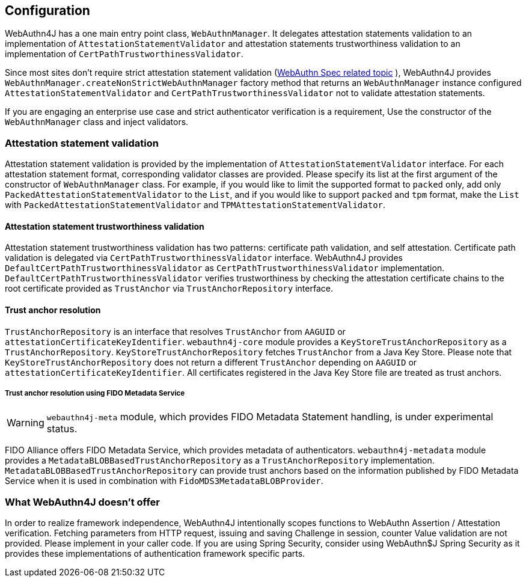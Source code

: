== Configuration

WebAuthn4J has a one main entry point class, `WebAuthnManager`.
It delegates attestation statements validation to an implementation of
`AttestationStatementValidator` and attestation statements trustworthiness validation to an implementation of
`CertPathTrustworthinessValidator`.

Since most sites don't require strict attestation statement validation (https://www.w3.org/TR/webauthn-1/#sctn-no-attestation-security-attestation[WebAuthn Spec related topic] ), WebAuthn4J provides `WebAuthnManager.createNonStrictWebAuthnManager` factory method that returns an `WebAuthnManager` instance configured `AttestationStatementValidator` and
`CertPathTrustworthinessValidator` not to validate attestation statements.

If you are engaging an enterprise use case and strict authenticator verification is a requirement, Use the constructor of the `WebAuthnManager` class and inject validators.

=== Attestation statement validation

Attestation statement validation is provided by the implementation of `AttestationStatementValidator` interface.
For each attestation statement format, corresponding validator classes are provided.
Please specify its list at the first argument of the constructor of `WebAuthnManager` class.
For example, if you would like to limit the supported format to `packed` only, add only
`PackedAttestationStatementValidator` to the `List`, and if you would like to support `packed` and `tpm` format, make the `List` with `PackedAttestationStatementValidator` and `TPMAttestationStatementValidator`.

==== Attestation statement trustworthiness validation

Attestation statement trustworthiness validation has two patterns: certificate path validation, and self attestation.
Certificate path validation is delegated via `CertPathTrustworthinessValidator` interface.
WebAuthn4J provides `DefaultCertPathTrustworthinessValidator` as `CertPathTrustworthinessValidator` implementation.
`DefaultCertPathTrustworthinessValidator` verifies trustworthiness by checking the attestation certificate chains to the root certificate provided as `TrustAnchor` via `TrustAnchorRepository` interface.

==== Trust anchor resolution

`TrustAnchorRepository` is an interface that resolves `TrustAnchor` from `AAGUID` or `attestationCertificateKeyIdentifier`.
`webauthn4j-core` module provides a `KeyStoreTrustAnchorRepository` as a `TrustAnchorRepository`.
`KeyStoreTrustAnchorRepository` fetches `TrustAnchor` from a Java Key Store. Please note that
`KeyStoreTrustAnchorRepository` does not return a different `TrustAnchor` depending on `AAGUID` or `attestationCertificateKeyIdentifier`.
All certificates registered in the Java Key Store file are treated as trust anchors.

===== Trust anchor resolution using FIDO Metadata Service

WARNING: `webauthn4j-meta` module, which provides FIDO Metadata Statement handling, is under experimental status.

FIDO Alliance offers FIDO Metadata Service, which provides metadata of authenticators.
`webauthn4j-metadata` module provides a `MetadataBLOBBasedTrustAnchorRepository` as a `TrustAnchorRepository` implementation.
`MetadataBLOBBasedTrustAnchorRepository` can provide trust anchors based on the information published by FIDO Metadata Service when it is used in combination with `FidoMDS3MetadataBLOBProvider`.

=== What WebAuthn4J doesn't offer

In order to realize framework independence, WebAuthn4J intentionally scopes functions to WebAuthn Assertion / Attestation verification.
Fetching parameters from HTTP request, issuing and saving Challenge in session, counter Value validation are not provided.
Please implement in your caller code.
If you are using Spring Security, consider using WebAuthn$J Spring Security as it provides these implementations of authentication framework specific parts.

